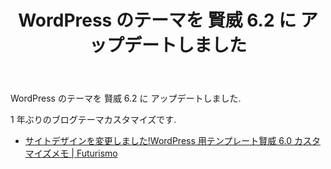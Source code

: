 #+OPTIONS: toc:nil num:nil todo:nil pri:nil tags:nil ^:nil TeX:nil
#+CATEGORY: 技術メモ
#+TAGS:
#+DESCRIPTION:
#+TITLE: WordPress のテーマを 賢威 6.2 に アップデートしました

WordPress のテーマを 賢威 6.2 に アップデートしました. 

# ここに画像でも入れる.

1 年ぶりのブログテーマカスタマイズです.

- [[http://futurismo.biz/archives/1533][サイトデザインを変更しました!WordPress 用テンプレート賢威 6.0 カスタマイズメモ | Futurismo]]


